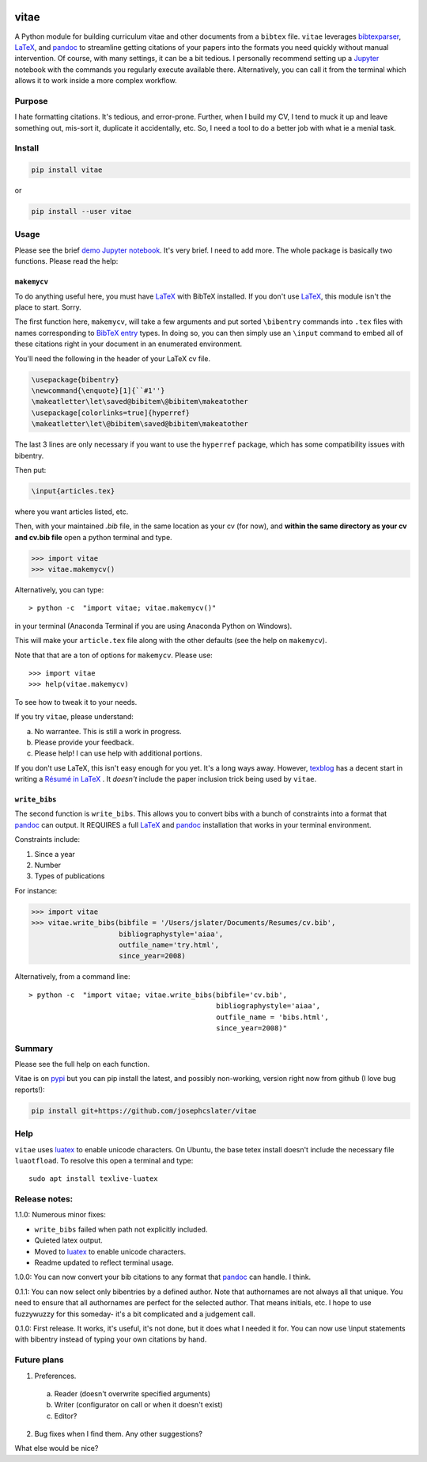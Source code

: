 
.. image:: http://pepy.tech/badge/vitae
   :target: http://pepy.tech/project/vitae
   :alt: PyPi Download stats

vitae
=====

A Python module for building curriculum vitae and other documents from a ``bibtex`` file. ``vitae`` leverages bibtexparser_, `LaTeX`_, and pandoc_ to streamline getting citations of your papers into the formats you need quickly without manual intervention. Of course, with many settings, it can be a bit tedious. I personally recommend setting up a Jupyter_ notebook with the commands you regularly execute available there. Alternatively, you can call it from the terminal which allows it to work inside a more complex workflow.

Purpose
-------

I hate formatting citations. It's tedious, and error-prone. Further, when I build my CV, I tend to muck it up and leave something out, mis-sort it, duplicate it accidentally, etc. So, I need a tool to do a better job with what ie a menial task.

Install
-------

.. code::

  pip install vitae

or

.. code::

   pip install --user vitae

Usage
-----

Please see the brief `demo Jupyter notebook`_. It's very brief. I need to add more. The whole package is basically two functions. Please read the help:

``makemycv``
~~~~~~~~~~~~

To do anything useful here, you must have `LaTeX`_ with BibTeX installed. If you don't use `LaTeX`_, this module isn't the place to start. Sorry.

The first function here, ``makemycv``, will take a few arguments and put sorted ``\bibentry`` commands into ``.tex`` files with names corresponding to `BibTeX entry <https://en.wikibooks.org/wiki/LaTeX/Bibliography_Management#BibTeX>`_ types. In doing so, you can then simply use an ``\input`` command to embed all of these citations right in your document in an enumerated environment.

You'll need the following in the header of your LaTeX cv file.

.. code::

  \usepackage{bibentry}
  \newcommand{\enquote}[1]{``#1''}
  \makeatletter\let\saved@bibitem\@bibitem\makeatother
  \usepackage[colorlinks=true]{hyperref}
  \makeatletter\let\@bibitem\saved@bibitem\makeatother

The last 3 lines are only necessary if you want to use the ``hyperref`` package, which has some compatibility issues with bibentry.

Then put:

.. code::

  \input{articles.tex}

where you want articles listed, etc.

Then, with your maintained `.bib` file, in the same location as your cv (for now), and **within the same directory as your cv and cv.bib file** open a python terminal and type.

.. code::

  >>> import vitae
  >>> vitae.makemycv()

Alternatively, you can type::

  > python -c  "import vitae; vitae.makemycv()"

in your terminal (Anaconda Terminal if you are using Anaconda Python on Windows).

This will make your ``article.tex`` file along with the other defaults (see the help on ``makemycv``).

Note that that are a ton of options for ``makemycv``. Please use::

  >>> import vitae
  >>> help(vitae.makemycv)

To see how to tweak it to your needs.

If you try ``vitae``, please understand:

a. No warrantee. This is still a work in progress.
b. Please provide your feedback.
c. Please help! I can use help with additional portions.

If you don't use LaTeX, this isn't easy enough for you yet. It's a long ways away. However, texblog_ has a decent start in writing a `Résumé in LaTeX`_ . It *doesn't* include the paper inclusion trick being used by ``vitae``.

``write_bibs``
~~~~~~~~~~~~~~

The second function is ``write_bibs``. This allows you to convert bibs with a bunch of constraints into a format that pandoc_ can output. It REQUIRES a full `LaTeX`_ and pandoc_ installation that works in your terminal environment.

Constraints include:

1. Since a year
2. Number
3. Types of publications

For instance:

.. code::

  >>> import vitae
  >>> vitae.write_bibs(bibfile = '/Users/jslater/Documents/Resumes/cv.bib',
                       bibliographystyle='aiaa',
                       outfile_name='try.html',
                       since_year=2008)

Alternatively, from a command line::

  > python -c  "import vitae; vitae.write_bibs(bibfile='cv.bib',
                                               bibliographystyle='aiaa',
                                               outfile_name = 'bibs.html',
                                               since_year=2008)"

Summary
-------
Please see the full help on each function.

Vitae is on pypi_ but you can pip install the latest, and possibly non-working, version right now from github (I love bug reports!):

.. code::

  pip install git+https://github.com/josephcslater/vitae

Help
----
``vitae`` uses luatex_ to enable unicode characters. On Ubuntu, the base tetex install doesn't include the necessary file ``luaotfload``. To resolve this open a terminal and type::

  sudo apt install texlive-luatex

Release notes:
--------------

1.1.0: Numerous minor fixes:

- ``write_bibs`` failed when path not explicitly included.
- Quieted latex output.
- Moved to luatex_ to enable unicode characters.
- Readme updated to reflect terminal usage.

1.0.0: You can now convert your bib citations to any format that pandoc_ can handle. I think.

0.1.1: You can now select only bibentries by a defined author. Note that authornames are not always all that unique. You need to ensure that all authornames are perfect for the selected author. That means initials, etc. I hope to use fuzzywuzzy for this someday- it's a bit complicated and a judgement call.

0.1.0: First release. It works, it's useful, it's not done, but it does what I needed it for. You can now use \\input statements with bibentry instead of typing your own citations by hand.


Future plans
------------

1. Preferences.

  a. Reader (doesn't overwrite specified arguments)

  b. Writer (configurator on call or when it doesn't exist)

  c. Editor?

2. Bug fixes when I find them. Any other suggestions?

What else would be nice?

.. _pandoc: http://pandoc.org
.. _luatex: http://www.luatex.org
.. _texblog: https://texblog.org
.. _`Résumé in LaTeX`: https://texblog.org/2012/04/25/writing-a-cv-in-latex/
.. _`LaTeX`: https://www.latex-tutorial.com/installation/
.. _bibtexparser: https://bibtexparser.readthedocs.io/en/master/
.. _Jupyter: https://www.Jupyter.org
.. _Makefile: https://www.gnu.org/software/make/manual/html_node/Introduction.html
.. _`demo Jupyter notebook`: https://github.com/josephcslater/vitae/blob/master/Vitae.ipynb
.. _pypi: https://pypi.org/project/vitae/
